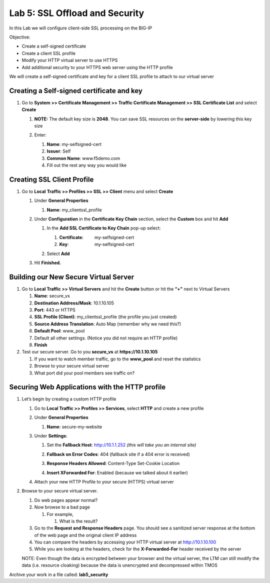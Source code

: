 Lab 5: SSL Offload and Security
===============================

In this Lab we will configure client-side SSL processing on the BIG-IP

Objective:

-  Create a self-signed certificate

-  Create a client SSL profile

-  Modify your HTTP virtual server to use HTTPS

-  Add additional security to your HTTPS web server using the HTTP
   profile

We will create a self-signed certificate and key for a client SSL
profile to attach to our virtual server

Creating a Self-signed certificate and key
~~~~~~~~~~~~~~~~~~~~~~~~~~~~~~~~~~~~~~~~~~

#. Go to **System >> Certificate Management >> Traffic Certificate Management >> SSL Certificate List** and select **Create**

   |image1|

   #. **NOTE:** The default key size is **2048**. You can save SSL
      resources on the **server-side** by lowering this key size

      |image2|

   #. Enter:

      #. **Name**: my-selfsigned-cert

      #. **Issuer**: Self

      #. **Common Name**: www.f5demo.com

      #. Fill out the rest any way you would like

Creating SSL Client Profile
~~~~~~~~~~~~~~~~~~~~~~~~~~~

#. Go to **Local** **Traffic >> Profiles >> SSL >> Client** menu and select **Create**

   |image3|

   #. Under **General Properties**

      #. **Name**: my_clientssl_profile

   #. Under **Configuration** in the **Certificate Key Chain** section,
      select the **Custom** box and hit **Add**

      #. In the **Add SSL Certificate to Key Chain** pop-up select:

         #. **Certificate**:         my-selfsigned-cert

         #. **Key**:                     my-selfsigned-cert

      #. Select **Add**

         |image4|

   #. Hit **Finished.**

Building our New Secure Virtual Server
~~~~~~~~~~~~~~~~~~~~~~~~~~~~~~~~~~~~~~

#. Go to **Local Traffic >> Virtual Servers** and hit the **Create**
   button or hit the **“+”** next to Virtual Servers

   #. **Name**: secure_vs

   #. **Destination Address/Mask**: 10.1.10.105

   #. **Port**: 443 or HTTPS

   #. **SSL Profile (Client)**: my_clientssl_profile (the profile you
      just created)

   #. **Source Address Translation**: Auto Map (remember why we need
      this?)

   #. **Default Pool**: www_pool

   #. Default all other settings. (Notice you did not require an HTTP
      profile)

   #. **Finish**

#. Test our secure server. Go to you **secure_vs** at
   **https://10.1.10.105**

   #. If you want to watch member traffic, go to the **www_pool** and
      reset the statistics

   #. Browse to your secure virtual server

   #. What port did your pool members see traffic on?

Securing Web Applications with the HTTP profile
~~~~~~~~~~~~~~~~~~~~~~~~~~~~~~~~~~~~~~~~~~~~~~~

#. Let’s begin by creating a custom HTTP profile

   #. Go to **Local Traffic >> Profiles >> Services**, select **HTTP**
      and create a new profile

   #. Under **General Properties**

      #. **Name**: secure-my-website

   #. Under **Settings**:

      #. Set the **Fallback Host**: http://10.1.1.252 *(this will take you an internal site)*

      #. **Fallback on Error Codes**: 404 (fallback site if a 404 error is received)

      #. **Response Headers Allowed**: Content-Type Set-Cookie Location

      #. **Insert XForwarded For**: Enabled (because we talked about it earlier)

         |image5|

   #. Attach your new HTTP Profile to your secure (HTTPS) virtual server

#. Browse to your secure virtual server.

   #. Do web pages appear normal?

   #. Now browse to a bad page

      #. For example,

         #. What is the result?

   #. Go to the **Request and Response Headers** page. You should see a
      sanitized server response at the bottom of the web page and the
      original client IP address

   #. You can compare the headers by accessing your HTTP virtual server
      at http://10.1.10.100

   #. While you are looking at the headers, check for the
      **X-Forwarded-For** header received by the server

   NOTE: Even though the data is encrypted between your browser and
   the virtual server, the LTM can still modify the data (i.e.
   resource cloaking) because the data is unencrypted and
   decompressed within TMOS

Archive your work in a file called: **lab5_security**

.. |image1| image:: images/image1.png
   :width: 7.5in
   :height: 2.0125in
.. |image2| image:: images/image2.png
   :width: 5.21822in
   :height: 4.58333in
.. |image3| image:: images/image3.png
   :width: 3.00000in
   :height: 2.783330in
.. |image4| image:: images/image4.png
   :width: 2.91428in
   :height: 1.63542in
.. |image5| image:: images/image5.png
   :width: 4.62003in
   :height: 4.89916in
